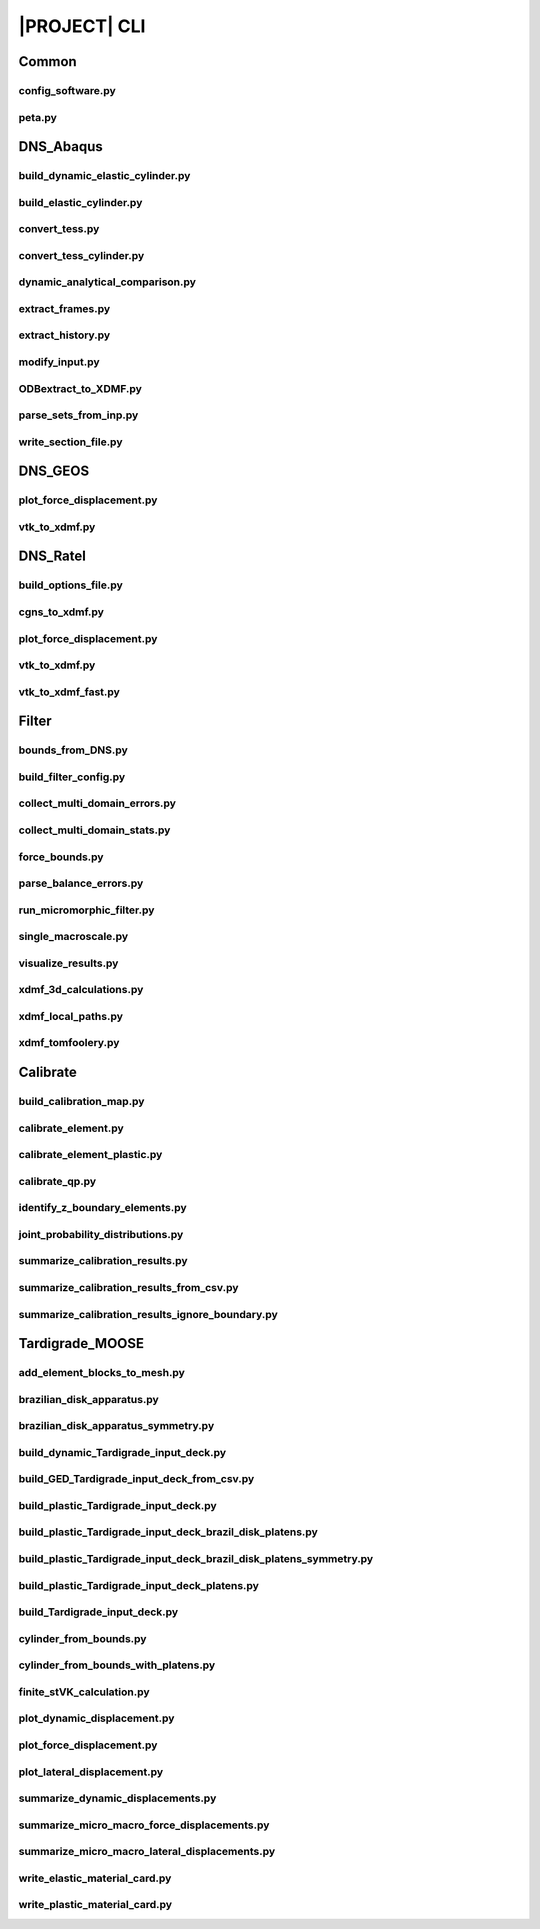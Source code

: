 .. _sphinx_cli:

#############
|PROJECT| CLI
#############

Common
======

config_software.py
------------------

.. argparse::
    :ref: model_package.config_software.get_parser

peta.py
-------

.. argparse::
    :ref: model_package.peta.get_parser

DNS_Abaqus
==========

build_dynamic_elastic_cylinder.py
---------------------------------

.. argparse::
    :ref: model_package.DNS_Abaqus.build_dynamic_elastic_cylinder.get_parser

build_elastic_cylinder.py
-------------------------

.. argparse::
    :ref: model_package.DNS_Abaqus.build_elastic_cylinder.get_parser

convert_tess.py
---------------

.. argparse::
    :ref: model_package.DNS_Abaqus.convert_tess.get_parser

convert_tess_cylinder.py
------------------------

.. argparse::
    :ref: model_package.DNS_Abaqus.convert_tess_cylinder.get_parser

dynamic_analytical_comparison.py
--------------------------------

.. argparse::
    :ref: model_package.DNS_Abaqus.dynamic_analytical_comparison.get_parser

extract_frames.py
-----------------

.. argparse::
    :ref: model_package.DNS_Abaqus.extract_frames.get_parser

extract_history.py
------------------

.. argparse::
    :ref: model_package.DNS_Abaqus.extract_history.get_parser

modify_input.py
---------------

.. argparse::
    :ref: model_package.DNS_Abaqus.modify_input.get_parser

ODBextract_to_XDMF.py
---------------------

.. argparse::
    :ref: model_package.DNS_Abaqus.ODBextract_to_XDMF.get_parser

parse_sets_from_inp.py
----------------------

.. argparse::
    :ref: model_package.DNS_Abaqus.parse_sets_from_inp.get_parser

write_section_file.py
---------------------

.. argparse::
    :ref: model_package.DNS_Abaqus.write_section_file.get_parser

DNS_GEOS
========

plot_force_displacement.py
--------------------------

.. argparse::
    :ref: model_package.DNS_GEOS.plot_force_displacement.get_parser

vtk_to_xdmf.py
--------------

.. argparse::
    :ref: model_package.DNS_GEOS.vtk_to_xdmf.get_parser

DNS_Ratel
=========

build_options_file.py
---------------------

.. argparse::
    :ref: model_package.DNS_Ratel.build_options_file.get_parser

cgns_to_xdmf.py
---------------

.. argparse::
    :ref: model_package.DNS_Ratel.cgns_to_xdmf.get_parser

plot_force_displacement.py
--------------------------

.. argparse::
    :ref: model_package.DNS_Ratel.plot_force_displacement.get_parser

vtk_to_xdmf.py
--------------

.. argparse::
    :ref: model_package.DNS_Ratel.vtk_to_xdmf.get_parser

vtk_to_xdmf_fast.py
-------------------

.. argparse::
    :ref: model_package.DNS_Ratel.vtk_to_xdmf_fast.get_parser

Filter
======

bounds_from_DNS.py
------------------

.. argparse::
    :ref: model_package.Filter.bounds_from_DNS.get_parser

build_filter_config.py
----------------------

.. argparse::
    :ref: model_package.Filter.build_filter_config.get_parser

collect_multi_domain_errors.py
------------------------------

.. argparse::
    :ref: model_package.Filter.collect_multi_domain_errors.get_parser

collect_multi_domain_stats.py
-----------------------------

.. argparse::
    :ref: model_package.Filter.collect_multi_domain_stats.get_parser

force_bounds.py
---------------

.. argparse::
    :ref: model_package.Filter.force_bounds.get_parser

parse_balance_errors.py
-----------------------

.. argparse::
    :ref: model_package.Filter.parse_balance_errors.get_parser

run_micromorphic_filter.py
--------------------------

.. argparse::
    :ref: model_package.Filter.run_micromorphic_filter.get_parser

single_macroscale.py
--------------------

.. argparse::
    :ref: model_package.Filter.single_macroscale.get_parser

visualize_results.py
--------------------

.. argparse::
    :ref: model_package.Filter.visualize_results.get_parser

xdmf_3d_calculations.py
-----------------------

.. argparse::
    :ref: model_package.Filter.xdmf_3d_calculations.get_parser

xdmf_local_paths.py
-------------------

.. argparse::
    :ref: model_package.Filter.xdmf_local_paths.get_parser

xdmf_tomfoolery.py
------------------

.. argparse::
    :ref: model_package.Filter.xdmf_tomfoolery.get_parser

Calibrate
=========

build_calibration_map.py
------------------------

.. argparse::
    :ref: model_package.Calibrate.build_calibration_map.get_parser

calibrate_element.py
--------------------

.. argparse::
    :ref: model_package.Calibrate.calibrate_element.get_parser

calibrate_element_plastic.py
----------------------------

.. argparse::
    :ref: model_package.Calibrate.calibrate_element_plastic.get_parser

calibrate_qp.py
---------------

.. argparse::
    :ref: model_package.Calibrate.calibrate_qp.get_parser

identify_z_boundary_elements.py
-------------------------------

.. argparse::
    :ref: model_package.Calibrate.identify_z_boundary_elements.get_parser

joint_probability_distributions.py
----------------------------------

.. argparse::
    :ref: model_package.Calibrate.joint_probability_distributions.get_parser

summarize_calibration_results.py
--------------------------------

.. argparse::
    :ref: model_package.Calibrate.summarize_calibration_results.get_parser

summarize_calibration_results_from_csv.py
-----------------------------------------

.. argparse::
    :ref: model_package.Calibrate.summarize_calibration_results_from_csv.get_parser

summarize_calibration_results_ignore_boundary.py
------------------------------------------------

.. argparse::
    :ref: model_package.Calibrate.summarize_calibration_results_ignore_boundary.get_parser

Tardigrade_MOOSE
================

add_element_blocks_to_mesh.py
-----------------------------

.. argparse::
    :ref: model_package.Tardigrade_MOOSE.cylinder_from_bounds.get_parser

brazilian_disk_apparatus.py
---------------------------

.. argparse::
    :ref: model_package.Tardigrade_MOOSE.brazilian_disk_apparatus.get_parser

brazilian_disk_apparatus_symmetry.py
------------------------------------

.. argparse::
    :ref: model_package.Tardigrade_MOOSE.brazilian_disk_apparatus_symmetry.get_parser

build_dynamic_Tardigrade_input_deck.py
--------------------------------------

.. argparse::
    :ref: model_package.Tardigrade_MOOSE.build_dynamic_Tardigrade_input_deck.get_parser

build_GED_Tardigrade_input_deck_from_csv.py
-------------------------------------------

.. argparse::
    :ref: model_package.Tardigrade_MOOSE.build_GED_Tardigrade_input_deck_from_csv.get_parser

build_plastic_Tardigrade_input_deck.py
--------------------------------------

.. argparse::
    :ref: model_package.Tardigrade_MOOSE.build_plastic_Tardigrade_input_deck.get_parser

build_plastic_Tardigrade_input_deck_brazil_disk_platens.py
----------------------------------------------------------

.. argparse::
    :ref: model_package.Tardigrade_MOOSE.build_plastic_Tardigrade_input_deck_brazil_disk_platens.get_parser

build_plastic_Tardigrade_input_deck_brazil_disk_platens_symmetry.py
-------------------------------------------------------------------

.. argparse::
    :ref: model_package.Tardigrade_MOOSE.build_plastic_Tardigrade_input_deck_brazil_disk_platens_symmetry.get_parser

build_plastic_Tardigrade_input_deck_platens.py
----------------------------------------------

.. argparse::
    :ref: model_package.Tardigrade_MOOSE.build_plastic_Tardigrade_input_deck_platens.get_parser

build_Tardigrade_input_deck.py
------------------------------

.. argparse::
    :ref: model_package.Tardigrade_MOOSE.build_Tardigrade_input_deck.get_parser

cylinder_from_bounds.py
-----------------------

.. argparse::
    :ref: model_package.Tardigrade_MOOSE.cylinder_from_bounds.get_parser

cylinder_from_bounds_with_platens.py
------------------------------------

.. argparse::
    :ref: model_package.Tardigrade_MOOSE.cylinder_from_bounds_with_platens.get_parser

finite_stVK_calculation.py
--------------------------

.. argparse::
    :ref: model_package.Tardigrade_MOOSE.finite_stVK_calculation.get_parser

plot_dynamic_displacement.py
----------------------------

.. argparse::
    :ref: model_package.Tardigrade_MOOSE.plot_dynamic_displacement.get_parser

plot_force_displacement.py
--------------------------

.. argparse::
    :ref: model_package.Tardigrade_MOOSE.plot_force_displacement.get_parser

plot_lateral_displacement.py
----------------------------

.. argparse::
    :ref: model_package.Tardigrade_MOOSE.plot_lateral_displacement.get_parser

summarize_dynamic_displacements.py
----------------------------------

.. argparse::
    :ref: model_package.Tardigrade_MOOSE.summarize_dynamic_displacements.get_parser

summarize_micro_macro_force_displacements.py
--------------------------------------------

.. argparse::
    :ref: model_package.Tardigrade_MOOSE.summarize_micro_macro_force_displacements.get_parser

summarize_micro_macro_lateral_displacements.py
----------------------------------------------

.. argparse::
    :ref: model_package.Tardigrade_MOOSE.summarize_micro_macro_lateral_displacements.get_parser

write_elastic_material_card.py
------------------------------

.. argparse::
    :ref: model_package.Tardigrade_MOOSE.write_elastic_material_card.get_parser

write_plastic_material_card.py
------------------------------

.. argparse::
    :ref: model_package.Tardigrade_MOOSE.write_plastic_material_card.get_parser
